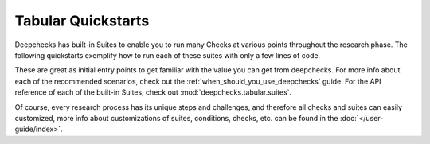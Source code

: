 Tabular Quickstarts
=========================

Deepchecks has built-in Suites to enable you to run many Checks at various points throughout the research phase.
The following quickstarts exemplify how to run each of these suites with only a few lines of code.

.. image:: /_static/images/general/pipeline_when_to_validate.svg
   :alt: When To Validate - ML Pipeline Schema
   :align: center


These are great as initial entry points to get familiar with the value you can get from deepchecks.
For more info about each of the recommended scenarios, check out the :ref:`when_should_you_use_deepchecks` guide.
For the API reference of each of the built-in Suites, check out :mod:`deepchecks.tabular.suites`.

Of course, every research process has its unique steps and challenges, and therefore all checks and suites can easily customized, 
more info about customizations of suites, conditions, checks, etc. can be found in the :doc:`</user-guide/index>`.